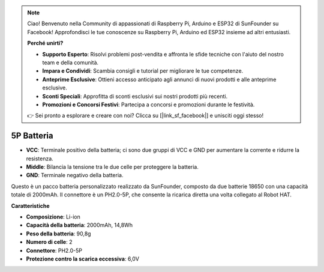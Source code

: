 .. note::

    Ciao! Benvenuto nella Community di appassionati di Raspberry Pi, Arduino e ESP32 di SunFounder su Facebook! Approfondisci le tue conoscenze su Raspberry Pi, Arduino ed ESP32 insieme ad altri entusiasti.

    **Perché unirti?**

    - **Supporto Esperto**: Risolvi problemi post-vendita e affronta le sfide tecniche con l'aiuto del nostro team e della comunità.
    - **Impara e Condividi**: Scambia consigli e tutorial per migliorare le tue competenze.
    - **Anteprime Esclusive**: Ottieni accesso anticipato agli annunci di nuovi prodotti e alle anteprime esclusive.
    - **Sconti Speciali**: Approfitta di sconti esclusivi sui nostri prodotti più recenti.
    - **Promozioni e Concorsi Festivi**: Partecipa a concorsi e promozioni durante le festività.

    👉 Sei pronto a esplorare e creare con noi? Clicca su [|link_sf_facebook|] e unisciti oggi stesso!

5P Batteria
=================

.. image:: img/2battery.jpg
    :width: 300
    :align: center

* **VCC**: Terminale positivo della batteria; ci sono due gruppi di VCC e GND per aumentare la corrente e ridurre la resistenza.
* **Middle**: Bilancia la tensione tra le due celle per proteggere la batteria.
* **GND**: Terminale negativo della batteria.

Questo è un pacco batteria personalizzato realizzato da SunFounder, composto da due batterie 18650 con una capacità totale di 2000mAh. Il connettore è un PH2.0-5P, che consente la ricarica diretta una volta collegato al Robot HAT.

**Caratteristiche**

* **Composizione**: Li-ion
* **Capacità della batteria**: 2000mAh, 14,8Wh
* **Peso della batteria**: 90,8g
* **Numero di celle**: 2
* **Connettore**: PH2.0-5P
* **Protezione contro la scarica eccessiva**: 6,0V
